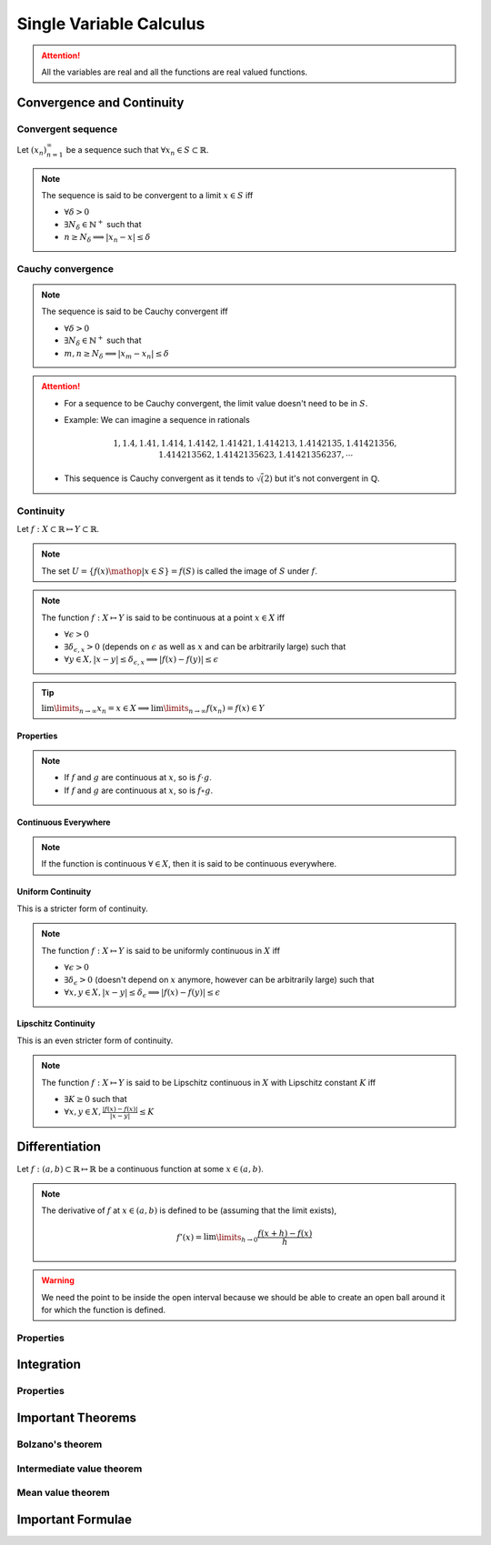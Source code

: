 ################################################################
Single Variable Calculus
################################################################
.. attention::
	All the variables are real and all the functions are real valued functions.

****************************************************************
Convergence and Continuity
****************************************************************
Convergent sequence
================================================================
Let :math:`(x_n)_{n=1}^\infty` be a sequence such that :math:`\forall x_n\in S\subset\mathbb{R}`. 

.. note::
	The sequence is said to be convergent to a limit :math:`x\in S` iff

	* :math:`\forall\delta > 0`
	* :math:`\exists N_\delta\in\mathbb{N}^{+}` such that
	* :math:`n \geq N_\delta\implies |x_n-x|\leq\delta`

Cauchy convergence
================================================================
.. note::
	The sequence is said to be Cauchy convergent iff

	* :math:`\forall\delta > 0`
	* :math:`\exists N_\delta\in\mathbb{N}^{+}` such that
	* :math:`m, n\geq N_\delta\implies |x_m-x_n|\leq\delta`

.. attention::
	* For a sequence to be Cauchy convergent, the limit value doesn't need to be in :math:`S`.
	* Example: We can imagine a sequence in rationals

		.. math:: 1,1.4,1.41,1.414,1.4142,1.41421,1.414213,1.4142135,1.41421356,1.414213562,1.4142135623,1.41421356237,\cdots

	* This sequence is Cauchy convergent as it tends to :math:`\sqrt(2)` but it's not convergent in :math:`\mathbb{Q}`.

Continuity
================================================================
Let :math:`f:X\subset\mathbb{R}\mapsto Y\subset\mathbb{R}`.

.. note::
	The set :math:`U=\{f(x)\mathop{|}x\in S\}=f(S)` is called the image of :math:`S` under :math:`f`.

.. note::
	The function :math:`f:X\mapsto Y` is said to be continuous at a point :math:`x\in X` iff

	* :math:`\forall\epsilon > 0`
	* :math:`\exists\delta_{\epsilon, x} > 0` (depends on :math:`\epsilon` as well as :math:`x` and can be arbitrarily large) such that
	* :math:`\forall y\in X, |x-y|\leq\delta_{\epsilon, x}\implies |f(x)-f(y)|\leq\epsilon`

.. tip::
	:math:`\lim\limits_{n\to\infty} x_n=x\in X\implies \lim\limits_{n\to\infty} f(x_n)=f(x)\in Y`

Properties
----------------------------------------------------------------
.. note::
	* If :math:`f` and :math:`g` are continuous at :math:`x`, so is :math:`f\cdot g`.
	* If :math:`f` and :math:`g` are continuous at :math:`x`, so is :math:`f\circ g`.

Continuous Everywhere
----------------------------------------------------------------
.. note::
	If the function is continuous :math:`\forall\in X`, then it is said to be continuous everywhere.

Uniform Continuity
----------------------------------------------------------------
This is a stricter form of continuity.

.. note::
	The function :math:`f:X\mapsto Y` is said to be uniformly continuous in :math:`X` iff

	* :math:`\forall\epsilon > 0`
	* :math:`\exists\delta_\epsilon > 0` (doesn't depend on :math:`x` anymore, however can be arbitrarily large) such that
	* :math:`\forall x, y\in X, |x-y|\leq\delta_\epsilon\implies |f(x)-f(y)|\leq\epsilon`

Lipschitz Continuity
----------------------------------------------------------------
This is an even stricter form of continuity.

.. note::
	The function :math:`f:X\mapsto Y` is said to be Lipschitz continuous in :math:`X` with Lipschitz constant :math:`K` iff

	* :math:`\exists K\geq 0` such that
	* :math:`\forall x,y\in X, \frac{|f(x)-f(x)|}{|x-y|}\leq K`

.. seealso::
	This means

	* :math:`\forall\epsilon > 0`
	* we can choose :math:`0<\delta\leq \epsilon/K` (don't even have to be arbitrarily large this time) such that
	* :math:`\forall x, y\in X, |x-y|\leq\delta\implies |f(x)-f(y)|\leq\epsilon`

****************************************************************
Differentiation
****************************************************************
Let :math:`f:(a,b)\subset\mathbb{R}\mapsto \mathbb{R}` be a continuous function at some :math:`x\in(a,b)`.

.. note::
	The derivative of :math:`f` at :math:`x\in(a,b)` is defined to be (assuming that the limit exists),

		.. math:: f'(x)=\lim\limits_{h\to 0}\frac{f(x+h)-f(x)}{h}

.. warning::
	We need the point to be inside the open interval because we should be able to create an open ball around it for which the function is defined.

Properties
================================================================

****************************************************************
Integration
****************************************************************
Properties
================================================================

****************************************************************
Important Theorems
****************************************************************
Bolzano's theorem
================================================================

Intermediate value theorem
================================================================

Mean value theorem
================================================================

****************************************************************
Important Formulae
****************************************************************
